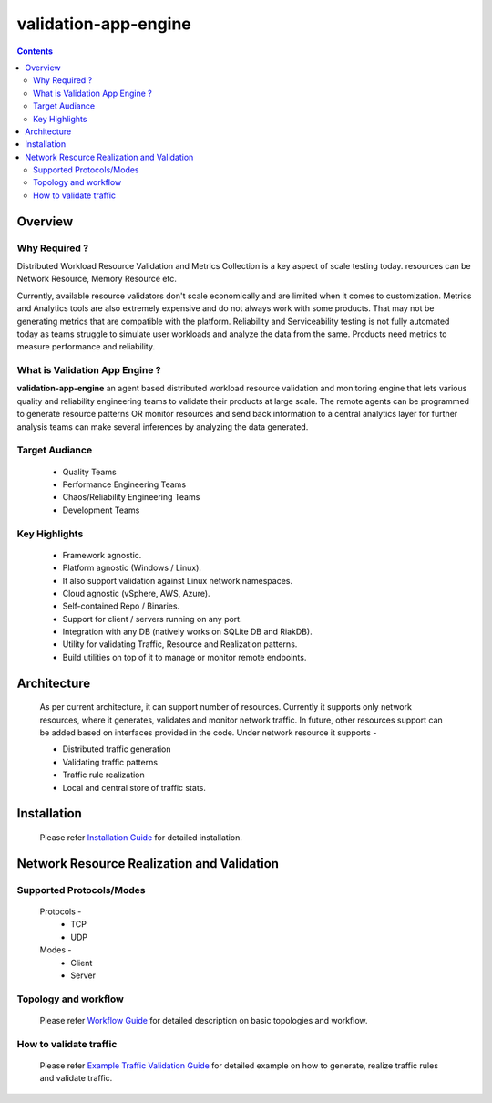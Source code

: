 validation-app-engine
=====================

.. contents::

Overview
~~~~~~~~

Why Required ?
**************

Distributed Workload Resource Validation and Metrics Collection is a key aspect of scale testing today.
resources can be Network Resource, Memory Resource etc.

Currently, available resource validators don't scale economically and are limited when it comes to customization.
Metrics and Analytics tools are also extremely expensive and do not always work with some products.
That may not be generating metrics that are compatible with the platform. Reliability and Serviceability
testing is not fully automated today as teams struggle to simulate user workloads and analyze the data from
the same. Products need metrics to measure performance and reliability.

What is Validation App Engine ?
*******************************

**validation-app-engine** an agent based distributed workload resource validation and monitoring engine that lets various
quality and reliability engineering teams to validate their products at large scale.
The remote agents can be programmed to generate resource patterns OR monitor resources and send back information
to a central analytics layer for further analysis teams can make several inferences by analyzing the data generated.


Target Audiance
***************
    * Quality Teams
    * Performance Engineering Teams
    * Chaos/Reliability Engineering Teams
    * Development Teams

Key Highlights
**************
    * Framework agnostic.
    * Platform agnostic (Windows / Linux).
    * It also support validation against Linux network namespaces.
    * Cloud agnostic (vSphere, AWS, Azure).
    * Self-contained Repo / Binaries.
    * Support for client / servers running on any port.
    * Integration with any DB (natively works on SQLite DB and RiakDB).
    * Utility for validating Traffic, Resource and Realization patterns.
    * Build utilities on top of it to manage or monitor remote endpoints.


Architecture
~~~~~~~~~~~~
    .. image:: doc/png/validation-app-engine-arcitecture.png
        :width: 1000
        :alt: A screenshot showing Overall Architecture


    As per current architecture, it can support number of resources.
    Currently it supports only network resources, where it generates, validates and monitor network traffic.
    In future, other resources support can be added based on interfaces provided in the code.
    Under network resource it supports -

    * Distributed traffic generation
    * Validating traffic patterns
    * Traffic rule realization
    * Local and central store of traffic stats.

Installation
~~~~~~~~~~~~
    Please refer `Installation Guide`_ for detailed installation.

    .. _Installation Guide: doc/INSTALL.rst


Network Resource Realization and Validation
~~~~~~~~~~~~~~~~~~~~~~~~~~~~~~~~~~~~~~~~~~~

Supported Protocols/Modes
*************************
    Protocols -
        * TCP
        * UDP

    Modes -
        * Client
        * Server

Topology and workflow
*********************
    Please refer `Workflow Guide`_ for detailed description on basic topologies and workflow.

    .. _workflow guide: doc/topology_workflow.rst


How to validate traffic
***********************
    Please refer `Example Traffic Validation Guide`_ for detailed example on how to generate, realize traffic rules and validate traffic.

    .. _Example Traffic Validation Guide: doc/how_to/how_to_validate_traffic.rst
